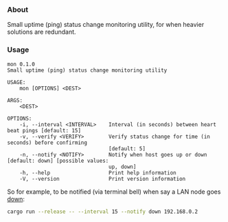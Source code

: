 *** About

Small uptime (ping) status change monitoring utility, for when heavier solutions are redundant.

*** Usage

#+begin_src
mon 0.1.0                                                                                                                                                              
Small uptime (ping) status change monitoring utility

USAGE:
    mon [OPTIONS] <DEST>

ARGS:
    <DEST>    

OPTIONS:
    -i, --interval <INTERVAL>    Interval (in seconds) between heart beat pings [default: 15]
    -v, --verify <VERIFY>        Verify status change for time (in seconds) before confirming
                                 [default: 5]
    -n, --notify <NOTIFY>        Notify when host goes up or down [default: down] [possible values:
                                 up, down]
    -h, --help                   Print help information
    -V, --version                Print version information
#+end_src

So for example, to be notified (via terminal bell) when say a LAN node goes _down_:

#+begin_src sh
cargo run --release -- --interval 15 --notify down 192.168.0.2
#+end_src
